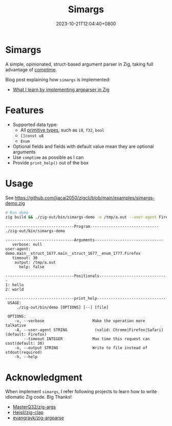 #+TITLE: Simargs
#+DATE: 2023-10-21T12:04:40+0800
#+LASTMOD: 2023-10-21T12:11:26+0800
#+WEIGTH: 1

* Simargs
A simple, opinionated, struct-based argument parser in Zig, taking full advantage of [[https://kristoff.it/blog/what-is-zig-comptime/][comptime]].

Blog post explaining how =simargs= is implemented:
- [[https://en.liujiacai.net/2022/12/14/argparser-in-zig/][What I learn by implementing argparser in Zig]]
* Features
- Supported data type:
  - All [[https://ziglang.org/documentation/master/#Primitive-Types][primitive types]], such as =i8=, =f32=, =bool=
  - =[]const u8=
  - =Enum=
- Optional fields and fields with default value mean they are optional arguments
- Use =comptime= as possible as I can
- Provide =print_help()= out of the box
* Usage
See [[https://github.com/jiacai2050/zigcli/blob/main/examples/simargs-demo.zig]]

#+begin_src bash :results verbatim :exports both
# Run demo
zig build && ./zig-out/bin/simargs-demo -o /tmp/a.out --user-agent Firefox hello world 2>&1
#+end_src

#+RESULTS:
#+begin_example
------------------------------Program------------------------------
./zig-out/bin/simargs-demo

------------------------------Arguments------------------------------
   verbose: null
user-agent: demo.main__struct_1677.main__struct_1677__enum_1777.Firefox
   timeout: 30
    output: /tmp/a.out
      help: false

------------------------------Positionals------------------------------
1: hello
2: world

------------------------------print_help------------------------------
 USAGE:
     ./zig-out/bin/demo [OPTIONS] [--] [file]

 OPTIONS:
	-v, --verbose                     Make the operation more talkative
	-A, --user-agent STRING            (valid: Chrome|Firefox|Safari)(default: Firefox)
	    --timeout INTEGER             Max time this request can cost(default: 30)
	-o, --output STRING               Write to file instead of stdout(required)
	-h, --help
#+end_example
* Acknowledgment
When implement =simargs=, I refer following projects to learn how to write
idiomatic Zig code. Big Thanks!
- [[https://github.com/MasterQ32/zig-args/][MasterQ32/zig-args]]
- [[https://github.com/Hejsil/zig-clap][Hejsil/zig-clap]]
- [[https://github.com/evangrayk/zig-argparse][evangrayk/zig-argparse]]
